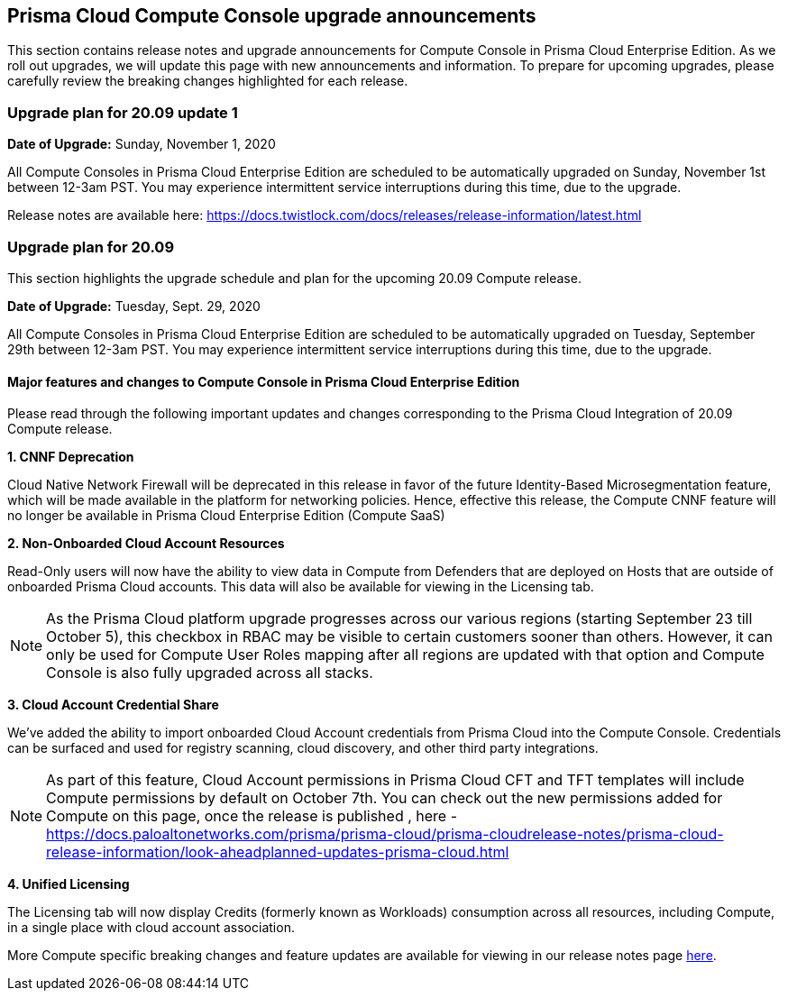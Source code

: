 == Prisma Cloud Compute Console upgrade announcements

This section contains release notes and upgrade announcements for Compute Console in Prisma Cloud Enterprise Edition.
As we roll out upgrades, we will update this page with new announcements and information.
To prepare for upcoming upgrades, please carefully review the breaking changes highlighted for each release.

=== Upgrade plan for 20.09 update 1

**Date of Upgrade:** Sunday, November 1, 2020

All Compute Consoles in Prisma Cloud Enterprise Edition are scheduled to be automatically upgraded on Sunday, November 1st between 12-3am PST. You may experience intermittent service interruptions during this time, due to the upgrade.

Release notes are available here: https://docs.twistlock.com/docs/releases/release-information/latest.html


=== Upgrade plan for 20.09

This section highlights the upgrade schedule and plan for the upcoming 20.09 Compute release. 

**Date of Upgrade:** Tuesday, Sept. 29, 2020

All Compute Consoles in Prisma Cloud Enterprise Edition are scheduled to be automatically upgraded on Tuesday, September 29th between 12-3am PST. You may experience intermittent service interruptions during this time, due to the upgrade.


==== Major features and changes to Compute Console in Prisma Cloud Enterprise Edition

Please read through the following important updates and changes corresponding to the Prisma Cloud Integration of 20.09 Compute release.

**1. CNNF Deprecation**

Cloud Native Network Firewall will be deprecated in this release in favor of the future Identity-Based Microsegmentation feature, which will be made available in the platform for networking policies. Hence, effective this release, the Compute CNNF feature will no longer be available in Prisma Cloud Enterprise Edition (Compute SaaS)

**2. Non-Onboarded Cloud Account Resources**

Read-Only users will now have the ability to view data in Compute from Defenders that are deployed on Hosts that are outside of onboarded Prisma Cloud accounts. This data will also be available for viewing in the Licensing tab.

NOTE: As the Prisma Cloud platform upgrade progresses across our various regions (starting September 23 till October 5), this checkbox in RBAC may be visible to certain customers sooner than others. However, it can only be used for Compute User Roles mapping after all regions are updated with that option and Compute Console is also fully upgraded across all stacks. 

**3. Cloud Account Credential Share**

We’ve added the ability to import onboarded Cloud Account credentials from Prisma Cloud into the Compute Console. Credentials can be surfaced and used for registry scanning, cloud discovery, and other third party integrations.  

NOTE: As part of this feature, Cloud Account permissions in Prisma Cloud CFT and TFT templates will include Compute permissions by default on October 7th. You can check out the new permissions added for Compute on this page, once the release is published , here - https://docs.paloaltonetworks.com/prisma/prisma-cloud/prisma-cloudrelease-notes/prisma-cloud-release-information/look-aheadplanned-updates-prisma-cloud.html

**4. Unified Licensing**

The Licensing tab will now display Credits (formerly known as Workloads) consumption across all resources, including Compute, in a single place with cloud account association. 

More Compute specific breaking changes and feature updates are available for viewing in our release notes page https://docs.paloaltonetworks.com/prisma/prisma-cloud/20-09/prisma-cloud-compute-edition-release-notes/release-information/release-notes-20-09[here].
